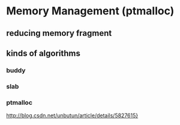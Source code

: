 * Memory Management (ptmalloc)
** reducing memory fragment
** kinds of algorithms
*** buddy
*** slab
*** ptmalloc
[[http://blog.csdn.net/unbutun/article/details/5827615][http://blog.csdn.net/unbutun/article/details/5827615}]]
